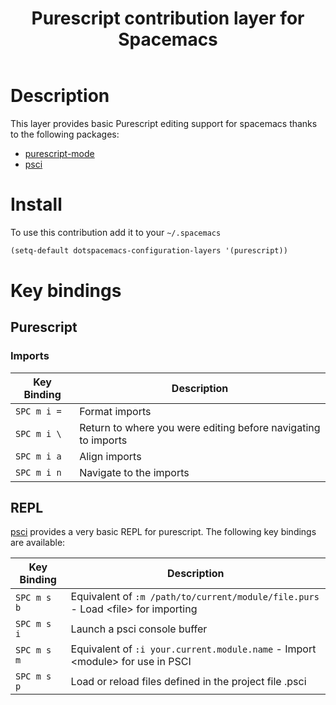 #+TITLE: Purescript contribution layer for Spacemacs
#+HTML_HEAD_EXTRA: <link rel="stylesheet" type="text/css" href="../../../css/readtheorg.css" />

[[file:img/purescript-logo.png]]

* Table of Contents                                         :TOC_4_org:noexport:
 - [[Description][Description]]
 - [[Install][Install]]
 - [[Key bindings][Key bindings]]
   - [[Purescript][Purescript]]
     - [[Imports][Imports]]
   - [[REPL][REPL]]

* Description

This layer provides basic Purescript editing support for spacemacs
thanks to the following packages:
- [[https://github.com/dysinger/purescript-mode][purescript-mode]]
- [[https://github.com/ardumont/emacs-psci][psci]]

* Install

To use this contribution add it to your =~/.spacemacs=

#+BEGIN_SRC emacs-lisp
  (setq-default dotspacemacs-configuration-layers '(purescript))
#+END_SRC

* Key bindings

** Purescript

*** Imports

| Key Binding | Description                                                   |
|-------------+---------------------------------------------------------------|
| ~SPC m i =~ | Format imports                                                |
| ~SPC m i \~ | Return to where you were editing before navigating to imports |
| ~SPC m i a~ | Align imports                                                 |
| ~SPC m i n~ | Navigate to the imports                                       |

** REPL

[[https://github.com/ardumont/emacs-psci][psci]] provides a very basic REPL for purescript. The following key
bindings are available:

| Key Binding | Description                                                                      |
|-------------+----------------------------------------------------------------------------------|
| ~SPC m s b~ | Equivalent of =:m /path/to/current/module/file.purs= - Load <file> for importing |
| ~SPC m s i~ | Launch a psci console buffer                                                     |
| ~SPC m s m~ | Equivalent of =:i your.current.module.name= - Import <module> for use in PSCI    |
| ~SPC m s p~ | Load or reload files defined in the project file .psci                           |
